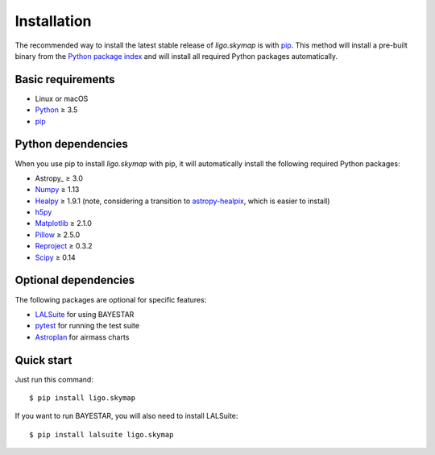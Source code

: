 .. highlight:: sh

Installation
============

The recommended way to install the latest stable release of `ligo.skymap` is
with `pip <https://pip.pypa.io>`_. This method will install a pre-built binary
from the `Python package index <https://pypi.org/project/ligo.skymap/>`_ and
will install all required Python packages automatically.

Basic requirements
------------------

*  Linux or macOS
*  `Python <https://www.python.org>`_ ≥ 3.5
*  `pip <https://pip.pypa.io>`_

Python dependencies
-------------------

When you use pip to install `ligo.skymap` with pip, it will automatically
install the following required Python packages:

*  Astropy_ ≥ 3.0
*  `Numpy <http://www.numpy.org>`_ ≥ 1.13
*  `Healpy <http://healpy.readthedocs.io>`_ ≥ 1.9.1
   (note, considering a transition to
   `astropy-healpix <http://astropy-healpix.readthedocs.io>`_,
   which is easier to install)
*  `h5py <https://www.h5py.org>`_
*  `Matplotlib <https://matplotlib.org>`_ ≥ 2.1.0
*  `Pillow <http://pillow.readthedocs.io>`_ ≥ 2.5.0
*  `Reproject <https://reproject.readthedocs.io>`_ ≥ 0.3.2
*  `Scipy <https://www.scipy.org>`_ ≥ 0.14

Optional dependencies
---------------------

The following packages are optional for specific features:

*  `LALSuite <https://pypi.python.org/pypi/lalsuite>`_ for using BAYESTAR
*  `pytest <https://docs.pytest.org>`_ for running the test suite
*  `Astroplan <http://astroplan.readthedocs.io/>`_ for airmass charts

Quick start
-----------

Just run this command::

    $ pip install ligo.skymap

If you want to run BAYESTAR, you will also need to install LALSuite::

    $ pip install lalsuite ligo.skymap

